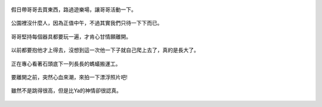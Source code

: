 .. title: 今日Photo Diary - 2013/06/15
.. slug: 20130615
.. date: 20130720 23:47:45
.. tags: 生活日記
.. link: 
.. description: Created at 20130720 23:04:35
.. ===================================Metadata↑================================================
.. 記得加tags: 人生省思,流浪動物,生活日記,學習與閱讀,英文,mathjax,自由的程式人生,書寫人生,理財
.. 記得加slug(無副檔名)，會以slug內容作為檔名(html檔)，同時將對應的內容放到對應的標籤裡。
.. ===================================文章起始↓================================================
.. <body>

.. figure:: ../../../arch_2013/files_2013/Photo_Diary/20130615/800/800_01_P1370057_4429113-08.jpg
   :target: ../../../arch_2013/files_2013/Photo_Diary/20130615/800/800_01_P1370057_4429113-08.jpg
   :align: center
   
   假日帶哥哥去買東西，路過遊樂場，讓哥哥活動一下。

.. TEASER_END


.. figure:: ../../../arch_2013/files_2013/Photo_Diary/20130615/800/800_02_P1370087_4429113-08.jpg
   :target: ../../../arch_2013/files_2013/Photo_Diary/20130615/800/800_02_P1370087_4429113-08.jpg
   :align: center

   公園裡沒什麼人，因為正值中午，不過其實我們只待一下下而已。   


.. figure:: ../../../arch_2013/files_2013/Photo_Diary/20130615/800/800_03_P1370094_4429113-08.jpg
   :target: ../../../arch_2013/files_2013/Photo_Diary/20130615/800/800_03_P1370094_4429113-08.jpg
   :align: center

   哥哥堅持每個器具都要玩一遍，才肯心甘情願離開。


.. figure:: ../../../arch_2013/files_2013/Photo_Diary/20130615/800/800_04_P1370103_4429113-08.jpg
   :target: ../../../arch_2013/files_2013/Photo_Diary/20130615/800/800_04_P1370103_4429113-08.jpg
   :align: center

   以前都要抱他才上得去，沒想到這一次他一下子就自己爬上去了，真的是長大了。


.. figure:: ../../../arch_2013/files_2013/Photo_Diary/20130615/800/800_05_P1370132_4429113-08.jpg
   :target: ../../../arch_2013/files_2013/Photo_Diary/20130615/800/800_05_P1370132_4429113-08.jpg
   :align: center

   正在專心看著石頭底下一列長長的螞蟻搬運工。


.. figure:: ../../../arch_2013/files_2013/Photo_Diary/20130615/800/800_06_P1370136_4429113-08.jpg
   :target: ../../../arch_2013/files_2013/Photo_Diary/20130615/800/800_06_P1370136_4429113-08.jpg
   :align: center

   要離開之前，突然心血來潮，來拍一下漂浮照片吧!


.. figure:: ../../../arch_2013/files_2013/Photo_Diary/20130615/800/800_07_P1370135_4429113-08.jpg
   :target: ../../../arch_2013/files_2013/Photo_Diary/20130615/800/800_07_P1370135_4429113-08.jpg
   :align: center

   雖然不是跳得很高，但是比Ya的神情卻很認真。


.. </body>
.. <url>



.. </url>
.. <footnote>



.. </footnote>
.. <citation>



.. </citation>
.. ===================================文章結束↑/語法備忘錄↓====================================
.. 格式1: 粗體(**字串**)  斜體(*字串*)  大字(\ :big:`字串`\ )  小字(\ :small:`字串`\ )
.. 格式2: 上標(\ :sup:`字串`\ )  下標(\ :sub:`字串`\ )  ``去除格式字串``
.. 項目: #. (換行) #.　或是a. (換行) #. 或是I(i). 換行 #.  或是*. -. +. 子項目前面要多空一格
.. 插入teaser分頁: .. TEASER_END
.. 插入latex數學: 段落裡加入\ :math:`latex數學`\ 語法，或獨立行.. math:: (換行) Latex數學
.. 插入figure: .. figure:: 路徑(換):width: 寬度(換):align: left(換):target: 路徑(空行對齊)圖標
.. 插入slides: .. slides:: (空一行) 圖擋路徑1 (換行) 圖擋路徑2 ... (空一行)
.. 插入youtube: ..youtube:: 影片的hash string
.. 插入url: 段落裡加入\ `連結字串`_\  URL區加上對應的.. _連結字串: 網址 (儘量用這個)
.. 插入直接url: \ `連結字串` <網址或路徑>`_ \    (包含< >)
.. 插入footnote: 段落裡加入\ [#]_\ 註腳    註腳區加上對應順序排列.. [#] 註腳內容
.. 插入citation: 段落裡加入\ [引用字串]_\ 名字字串  引用區加上.. [引用字串] 引用內容
.. 插入sidebar: ..sidebar:: (空一行) 內容
.. 插入contents: ..contents:: (換行) :depth: 目錄深入第幾層
.. 插入原始文字區塊: 在段落尾端使用:: (空一行) 內容 (空一行)
.. 插入本機的程式碼: ..listing:: 放在listings目錄裡的程式碼檔名 (讓原始碼跟隨網站) 
.. 插入特定原始碼: ..code::python (或cpp) (換行) :number-lines: (把程式碼行數列出)
.. 插入gist: ..gist:: gist編號 (要先到github的gist裡貼上程式代碼) 
.. ============================================================================================

